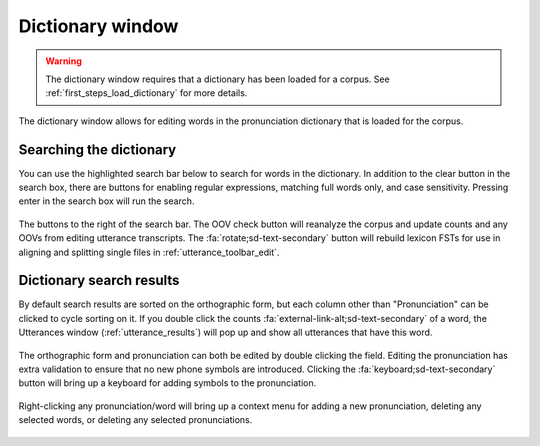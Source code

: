 
.. _dictionary_interface:

*****************
Dictionary window
*****************

.. warning::

   The dictionary window requires that a dictionary has been loaded for a corpus. See :ref:`first_steps_load_dictionary` for more details.

.. figure:: ../_static/img/dictionary_interface.png
   :align: center

The dictionary window allows for editing words in the pronunciation dictionary that is loaded for the corpus.

.. _dictionary_search:

Searching the dictionary
========================

You can use the highlighted search bar below to search for words in the dictionary.  In addition to the clear button in the search box, there are buttons for enabling regular expressions, matching full words only, and case sensitivity. Pressing enter in the search box will run the search.

.. figure:: ../_static/img/dictionary_search.png
   :align: center

The buttons to the right of the search bar.  The OOV check button will reanalyze the corpus and update counts and any OOVs from editing utterance transcripts.  The :fa:`rotate;sd-text-secondary` button will rebuild lexicon FSTs for use in aligning and splitting single files in :ref:`utterance_toolbar_edit`.


.. _dictionary_results:

Dictionary search results
=========================

By default search results are sorted on the orthographic form, but each column other than "Pronunciation" can be clicked to cycle sorting on it. If you double click the counts :fa:`external-link-alt;sd-text-secondary` of a word, the Utterances window (:ref:`utterance_results`) will pop up and show all utterances that have this word.

.. figure:: ../_static/img/dictionary_results.png
   :align: center

The orthographic form and pronunciation can both be edited by double clicking the field.  Editing the pronunciation has extra validation to ensure that no new phone symbols are introduced.  Clicking the :fa:`keyboard;sd-text-secondary` button will bring up a keyboard for adding symbols to the pronunciation.

.. figure:: ../_static/img/dictionary_pronunciation.png
   :align: center

Right-clicking any pronunciation/word will bring up a context menu for adding a new pronunciation, deleting any selected words, or deleting any selected pronunciations.

.. figure:: ../_static/img/dictionary_context_menu.png
   :align: center
